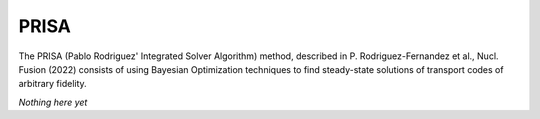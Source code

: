 PRISA
=====

The PRISA (Pablo Rodriguez' Integrated Solver Algorithm) method, described in P. Rodriguez-Fernandez et al., Nucl. Fusion (2022) consists of using Bayesian Optimization techniques to find steady-state solutions of transport codes of arbitrary fidelity.

*Nothing here yet*

